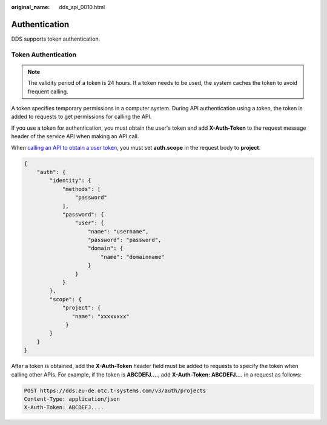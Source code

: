 :original_name: dds_api_0010.html

.. _dds_api_0010:

Authentication
==============

DDS supports token authentication.

Token Authentication
--------------------

.. note::

   The validity period of a token is 24 hours. If a token needs to be used, the system caches the token to avoid frequent calling.

A token specifies temporary permissions in a computer system. During API authentication using a token, the token is added to requests to get permissions for calling the API.

If you use a token for authentication, you must obtain the user's token and add **X-Auth-Token** to the request message header of the service API when making an API call.

When `calling an API to obtain a user token <https://docs.otc.t-systems.com/en-us/api/iam/en-us_topic_0057845583.html>`__, you must set **auth.scope** in the request body to **project**.

.. code-block:: text

   {
       "auth": {
           "identity": {
               "methods": [
                   "password"
               ],
               "password": {
                   "user": {
                       "name": "username",
                       "password": "password",
                       "domain": {
                           "name": "domainname"
                       }
                   }
               }
           },
           "scope": {
               "project": {
                  "name": "xxxxxxxx"
                }
           }
       }
   }

After a token is obtained, add the **X-Auth-Token** header field must be added to requests to specify the token when calling other APIs. For example, if the token is **ABCDEFJ....**, add **X-Auth-Token: ABCDEFJ....** in a request as follows:

.. code-block:: text

   POST https://dds.eu-de.otc.t-systems.com/v3/auth/projects
   Content-Type: application/json
   X-Auth-Token: ABCDEFJ....
